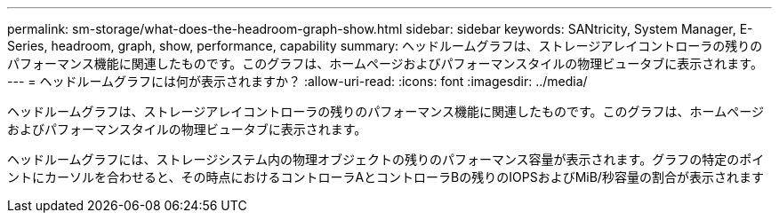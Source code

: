 ---
permalink: sm-storage/what-does-the-headroom-graph-show.html 
sidebar: sidebar 
keywords: SANtricity, System Manager, E-Series, headroom, graph, show, performance, capability 
summary: ヘッドルームグラフは、ストレージアレイコントローラの残りのパフォーマンス機能に関連したものです。このグラフは、ホームページおよびパフォーマンスタイルの物理ビュータブに表示されます。 
---
= ヘッドルームグラフには何が表示されますか？
:allow-uri-read: 
:icons: font
:imagesdir: ../media/


[role="lead"]
ヘッドルームグラフは、ストレージアレイコントローラの残りのパフォーマンス機能に関連したものです。このグラフは、ホームページおよびパフォーマンスタイルの物理ビュータブに表示されます。

ヘッドルームグラフには、ストレージシステム内の物理オブジェクトの残りのパフォーマンス容量が表示されます。グラフの特定のポイントにカーソルを合わせると、その時点におけるコントローラAとコントローラBの残りのIOPSおよびMiB/秒容量の割合が表示されます
